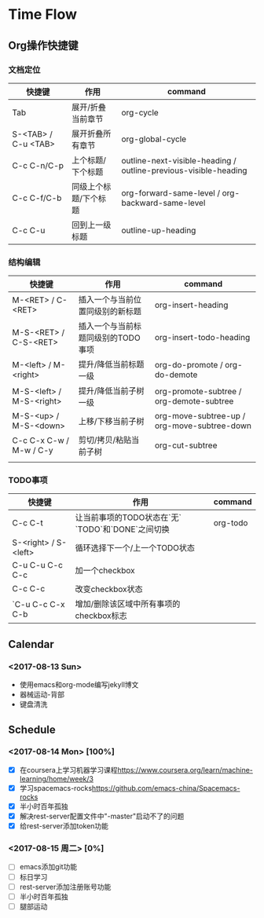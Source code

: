 * Time Flow

** Org操作快捷键

*** 文档定位

| 快捷键              | 作用                  | command                                                          |
|---------------------+-----------------------+------------------------------------------------------------------|
| Tab                 | 展开/折叠当前章节     | org-cycle                                                        |
| S-<TAB> / C-u <TAB> | 展开折叠所有章节      | org-global-cycle                                                 |
| C-c C-n/C-p         | 上个标题/下个标题     | outline-next-visible-heading /  outline-previous-visible-heading |
| C-c C-f/C-b         | 同级上个标题/下个标题 | org-forward-same-level /     org-backward-same-level             |
| C-c C-u             | 回到上一级标题        | outline-up-heading                                               |

*** 结构编辑

| 快捷键                   | 作用                               | command                                     |
|--------------------------+------------------------------------+---------------------------------------------|
| M-<RET> / C-<RET>        | 插入一个与当前位置同级别的新标题   | org-insert-heading                          |
| M-S-<RET> / C-S-<RET>    | 插入一个与当前标题同级别的TODO事项 | org-insert-todo-heading                     |
| M-<left> / M-<right>     | 提升/降低当前标题一级              | org-do-promote / org-do-demote              |
| M-S-<left> / M-S-<right> | 提升/降低当前子树一级              | org-promote-subtree / org-demote-subtree    |
| M-S-<up> / M-S-<down>    | 上移/下移当前子树                  | org-move-subtree-up / org-move-subtree-down |
| C-c C-x C-w / M-w / C-y  | 剪切/拷贝/粘贴当前子树             | org-cut-subtree                             |
|                          |                                    |                                             |

*** TODO事项

| 快捷键               | 作用                                              | command  |
|----------------------+---------------------------------------------------+----------|
| C-c C-t              | 让当前事项的TODO状态在`无` `TODO`和`DONE`之间切换 | org-todo |
| S-<right> / S-<left> | 循环选择下一个/上一个TODO状态                     |          |
| C-u C-u C-c C-c      | 加一个checkbox                                    |          |
| C-c C-c              | 改变checkbox状态                                  |          |
| `C-u C-c C-x C-b     | 增加/删除该区域中所有事项的checkbox标志           |          |

** Calendar
   
*** <2017-08-13 Sun>
- 使用emacs和org-mode编写jekyll博文
- 器械运动-背部
- 键盘清洗

** Schedule

*** <2017-08-14 Mon> [100%]
- [X] 在coursera上学习机器学习课程[[https://www.coursera.org/learn/machine-learning/home/week/3]]
- [X] 学习spacemacs-rocks[[https://github.com/emacs-china/Spacemacs-rocks]]
- [X] 半小时百年孤独
- [X] 解决rest-server配置文件中"-master"启动不了的问题
- [X] 给rest-server添加token功能

*** <2017-08-15 周二> [0%]
- [ ] emacs添加git功能
- [ ] 标日学习
- [ ] rest-server添加注册账号功能
- [ ] 半小时百年孤独
- [ ] 腿部运动
